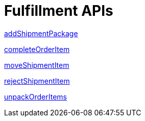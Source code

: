 = Fulfillment APIs

link:APIs/addShipmentPackage.adoc[addShipmentPackage]

link:APIs/completeOrderItem.adoc[completeOrderItem]

link:APIs/moveShipmentItem.adoc[moveShipmentItem]

link:APIs/rejectShipmentItem.adoc[rejectShipmentItem]

link:APIs/unpackOrderItems.adoc[unpackOrderItems]
